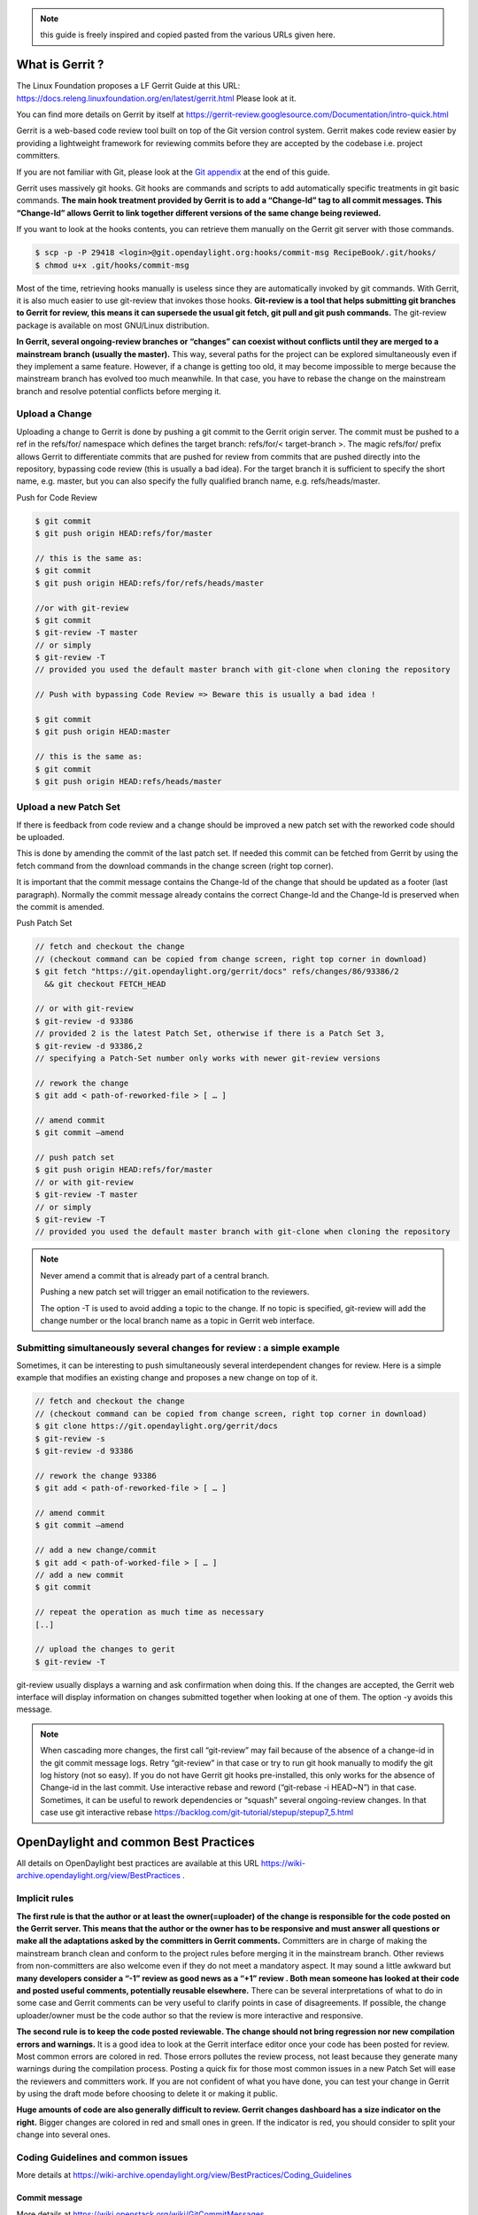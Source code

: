 .. note::
   this guide is freely inspired and copied pasted from the various URLs given here.

What is Gerrit ?
================

The Linux Foundation proposes a LF Gerrit Guide at this URL:
https://docs.releng.linuxfoundation.org/en/latest/gerrit.html Please
look at it.

You can find more details on Gerrit by itself at
https://gerrit-review.googlesource.com/Documentation/intro-quick.html

Gerrit is a web-based code review tool built on top of the Git version
control system. Gerrit makes code review easier by providing a
lightweight framework for reviewing commits before they are accepted by
the codebase i.e. project committers.

If you are not familiar with Git, please look at the `Git
appendix <https://wiki-archive.opendaylight.org/view/TransportPCE:_Contributor_Guidelines#Git_appendix>`__
at the end of this guide.

Gerrit uses massively git hooks. Git hooks are commands and scripts to
add automatically specific treatments in git basic commands. **The main
hook treatment provided by Gerrit is to add a “Change-Id” tag to all
commit messages. This “Change-Id” allows Gerrit to link together
different versions of the same change being reviewed.**

If you want to look at the hooks contents, you can retrieve them
manually on the Gerrit git server with those commands.

.. code-block:: text

   $ scp -p -P 29418 <login>@git.opendaylight.org:hooks/commit-msg RecipeBook/.git/hooks/
   $ chmod u+x .git/hooks/commit-msg

Most of the time, retrieving hooks manually is useless since they are
automatically invoked by git commands. With Gerrit, it is also much
easier to use git-review that invokes those hooks. **Git-review is a
tool that helps submitting git branches to Gerrit for review, this means
it can supersede the usual git fetch, git pull and git push commands.**
The git-review package is available on most GNU/Linux distribution.

**In Gerrit, several ongoing-review branches or “changes” can coexist
without conflicts until they are merged to a mainstream branch (usually
the master).** This way, several paths for the project can be explored
simultaneously even if they implement a same feature. However, if a
change is getting too old, it may become impossible to merge because the
mainstream branch has evolved too much meanwhile. In that case, you have
to rebase the change on the mainstream branch and resolve potential
conflicts before merging it.

Upload a Change
---------------

Uploading a change to Gerrit is done by pushing a git commit to the
Gerrit origin server. The commit must be pushed to a ref in the
refs/for/ namespace which defines the target branch: refs/for/<
target-branch >. The magic refs/for/ prefix allows Gerrit to
differentiate commits that are pushed for review from commits that are
pushed directly into the repository, bypassing code review (this is
usually a bad idea). For the target branch it is sufficient to specify
the short name, e.g. master, but you can also specify the fully
qualified branch name, e.g. refs/heads/master.

Push for Code Review

.. code-block:: text

   $ git commit
   $ git push origin HEAD:refs/for/master

   // this is the same as:
   $ git commit
   $ git push origin HEAD:refs/for/refs/heads/master

   //or with git-review
   $ git commit
   $ git-review -T master
   // or simply
   $ git-review -T
   // provided you used the default master branch with git-clone when cloning the repository

   // Push with bypassing Code Review => Beware this is usually a bad idea !

   $ git commit
   $ git push origin HEAD:master

   // this is the same as:
   $ git commit
   $ git push origin HEAD:refs/heads/master

Upload a new Patch Set
----------------------

If there is feedback from code review and a change should be improved a
new patch set with the reworked code should be uploaded.

This is done by amending the commit of the last patch set. If needed
this commit can be fetched from Gerrit by using the fetch command from
the download commands in the change screen (right top corner).

It is important that the commit message contains the Change-Id of the
change that should be updated as a footer (last paragraph). Normally the
commit message already contains the correct Change-Id and the Change-Id
is preserved when the commit is amended.

Push Patch Set

.. code-block:: text

   // fetch and checkout the change
   // (checkout command can be copied from change screen, right top corner in download)
   $ git fetch "https://git.opendaylight.org/gerrit/docs" refs/changes/86/93386/2
     && git checkout FETCH_HEAD

   // or with git-review
   $ git-review -d 93386
   // provided 2 is the latest Patch Set, otherwise if there is a Patch Set 3,
   $ git-review -d 93386,2
   // specifying a Patch-Set number only works with newer git-review versions

   // rework the change
   $ git add < path-of-reworked-file > [ … ]

   // amend commit
   $ git commit –amend

   // push patch set
   $ git push origin HEAD:refs/for/master
   // or with git-review
   $ git-review -T master
   // or simply
   $ git-review -T
   // provided you used the default master branch with git-clone when cloning the repository

.. note::
   Never amend a commit that is already part of a central branch.

   Pushing a new patch set will trigger an email notification to the reviewers.

   The option -T is used to avoid adding a topic to the change. If no topic
   is specified, git-review will add the change number or the local branch name
   as a topic in Gerrit web interface.

Submitting simultaneously several changes for review : a simple example
-----------------------------------------------------------------------

Sometimes, it can be interesting to push simultaneously several
interdependent changes for review. Here is a simple example that
modifies an existing change and proposes a new change on top of it.

.. code-block:: text

   // fetch and checkout the change
   // (checkout command can be copied from change screen, right top corner in download)
   $ git clone https://git.opendaylight.org/gerrit/docs
   $ git-review -s
   $ git-review -d 93386

   // rework the change 93386
   $ git add < path-of-reworked-file > [ … ]

   // amend commit
   $ git commit –amend

   // add a new change/commit
   $ git add < path-of-worked-file > [ … ]
   // add a new commit
   $ git commit

   // repeat the operation as much time as necessary
   [..]

   // upload the changes to gerit
   $ git-review -T

git-review usually displays a warning and ask confirmation when doing
this. If the changes are accepted, the Gerrit web interface will display
information on changes submitted together when looking at one of them.
The option -y avoids this message.

.. note::
   When cascading more changes, the first call “git-review” may fail
   because of the absence of a change-id in the git commit message logs.
   Retry “git-review” in that case or try to run git hook manually to
   modify the git log history (not so easy). If you do not have Gerrit git
   hooks pre-installed, this only works for the absence of Change-id in the
   last commit. Use interactive rebase and reword (“git-rebase -i HEAD~N”)
   in that case. Sometimes, it can be useful to rework dependencies or
   “squash” several ongoing-review changes. In that case use git
   interactive rebase https://backlog.com/git-tutorial/stepup/stepup7_5.html

OpenDaylight and common Best Practices
======================================

All details on OpenDaylight best practices are available at this URL
https://wiki-archive.opendaylight.org/view/BestPractices .

Implicit rules
--------------

**The first rule is that the author or at least the owner(=uploader) of
the change is responsible for the code posted on the Gerrit server. This
means that the author or the owner has to be responsive and must answer
all questions or make all the adaptations asked by the committers in
Gerrit comments.** Committers are in charge of making the mainstream
branch clean and conform to the project rules before merging it in the
mainstream branch. Other reviews from non-committers are also welcome
even if they do not meet a mandatory aspect. It may sound a little
awkward but **many developers consider a “-1” review as good news as a
“+1” review . Both mean someone has looked at their code and posted
useful comments, potentially reusable elsewhere.** There can be several
interpretations of what to do in some case and Gerrit comments can be
very useful to clarify points in case of disagreements. If possible, the
change uploader/owner must be the code author so that the review is more
interactive and responsive.

**The second rule is to keep the code posted reviewable. The change
should not bring regression nor new compilation errors and warnings.**
It is a good idea to look at the Gerrit interface editor once your code
has been posted for review. Most common errors are colored in red. Those
errors pollutes the review process, not least because they generate many
warnings during the compilation process. Posting a quick fix for those
most common issues in a new Patch Set will ease the reviewers and
committers work. If you are not confident of what you have done, you can
test your change in Gerrit by using the draft mode before choosing to
delete it or making it public.

**Huge amounts of code are also generally difficult to review. Gerrit
changes dashboard has a size indicator on the right.** Bigger changes
are colored in red and small ones in green. If the indicator is red, you
should consider to split your change into several ones.

Coding Guidelines and common issues
-----------------------------------

More details at
https://wiki-archive.opendaylight.org/view/BestPractices/Coding_Guidelines

Commit message
~~~~~~~~~~~~~~

More details at https://wiki.openstack.org/wiki/GitCommitMessages

**The commit message should reflect the feature or improvements posted
in the change.** The message must give a good idea of what have been
done. **It must be understood by anybody with a sufficient knowledge on
the topic, not necessarily someone taking part to the project.**
External references are welcome to point out to more details, but they
should not be a substitute to a correct description.

Here is a summary of Git commit message structure
(https://wiki.openstack.org/wiki/GitCommitMessages#Summary_of_Git_commit_message_structure)

-  Provide a brief description of the change in the first line.
-  Insert a single blank line after the first line.
-  Provide a detailed description of the change in the following lines,
   breaking paragraphs where needed.
-  The first line should be limited to 50 characters and should not end
   with a period.
-  Subsequent lines should be wrapped at 72 characters. There are some
   exceptions to this rule: for example, URL should not be wrapped. Vim
   (the default $EDITOR on most distros) can wrap automatically lines
   for you. In most cases you just need to copy the example vimrc file
   (which can be found somewhere like
   /usr/share/vim/vim74/vimrc_example.vim) to ~/.vimrc if you don’t have
   one already. After editing a paragraph, you can re-wrap it by
   pressing escape, ensuring the cursor is within the paragraph and
   typing gqip. Put the ‘Change-id’, ‘Closes-Bug #NNNNN’ and ‘blueprint
   NNNNNNNNNNN’ lines at the very end.

NOTE: It is common practice across many open source projects using Git
to include a one or several “Signed-off-by” tags (generated by ‘git
commit -s’). If the change has several authors, you are encouraged to
use the ‘Co-authored-by’ tag. Bug issues can be now pointed in the
commit message using the JIRA tag.

Files formatting
~~~~~~~~~~~~~~~~

**Files posted for review should use the UNIX/linux file format.** This
means that their line terminator is “\\n” aka LF or LineFeed. **Other
format such as MSDOS (with “\\r\n” aka CRLF aka Carriage Return Line
Feed terminators) should be avoided.** Encoding formats commonly
accepted are Unicode and ASCII.

You can use the “file” linux command to check the actual status of your
files.

.. code-block:: text

   $ file \* transportpce-common-service-path-types.yang: UTF-8 Unicode
   text transportpce-pathDescription.yang: UTF-8 Unicode text
   transportpce-pce.yang: UTF-8 Unicode text, with CRLF line terminators
   transportpce-renderer.yang: UTF-8 Unicode text, with CRLF line
   terminators transportpce-routing-constraints.yang: UTF-8 Unicode text
   transportpce-servicehandler.yang: UTF-8 Unicode text, with CRLF line
   terminators

and combine it with find and xargs + grep to detect MSDOS file

.. code-block:: text

   $ find . \| xargs file \| grep CRLF ./networkmodel/src/main/java/org/opendaylight/transportpce/networkmodel/service/NetworkModelServiceImpl.java
   UTF-8 Unicode text, with CRLF line terminators [..]

then create a script with sed to remove the “\\r” special character and
convert them in the UNIX format.

.. code-block:: text

   $ for file in \`find . \| xargs file \| grep CRLF \| cut -d’:’ -f1`;
   do file $file;cat $file | sed -e 's/\\r`//’ > /tmp/pivot; mv
   /tmp/pivot $file; file $file;done

or if you are using GNU sed (which is the default on GNU+Linux systems),
simply

.. code-block:: text

   $ find . \| xargs file \| grep CRLF  \| cut -d’:’ -f1` \| xargs sed -i 's/\\r`//’

More easily, the vim editor can convert MSDOS file to UNIX format with
‘:set ff=unix’ If you are on windows, do not use notepad since it only
uses the MSDOS format. Consider using textpad++ or another advanced
editor.

**The ODL Java style guide limits the Java files line length to 120
characters and 72 or 80 chars for javadoc.** It prohibits also the use
of tabs. They should be replaced with 4 whitespaces. Below is a shell
script to automate the operation inside a folder.

.. code-block:: text

   $ for file in \* ; do cat $file | sed 's/\\t/ /g' >/tmp/`\ file.pivot; mv
   /tmp/$file.pivot $file; done

Trailing blanks should be avoided too. Below is a shell script to remove
trailing whitespaces inside a folder.

.. code-block:: text

   $ for file in \* ; do cat $file | sed 's/ \*`//’ >
   /tmp/:math:`file.pivot; mv /tmp/`\ file.pivot $file;done

Useless empty lines must also be avoided.

License issues
~~~~~~~~~~~~~~

The EPL license or a compatible license should be present on all
projects code file in the header. The maven java checkstyle plugin will
check the presence of this license.

https://wiki-archive.opendaylight.org/view/BestPractices/Coding_Guidelines#General_Code_headers

License issues are considered particularly sensible by the opensource
communities.

TransportPCE Gerrit guidelines and practical advices
====================================================

clone the transportPCE repository and get a local copy of the code
------------------------------------------------------------------

*To access OpenDaylight repository, you need a Linux Foundation ID to log in -
See*\ https://identity.linuxfoundation.org/

*Once that done, you need to generate your SSH keys pair and publish
your public on your ODL Gerrit account as described in the links below:*
https://git.opendaylight.org/gerrit/Documentation/user-upload.html#ssh
https://www.tutorialspoint.com/gerrit/gerrit_add_ssh_key_to_gerrit_account.htm

To clone the current master branch of transportPCE

.. code-block:: text

   $ git clone ssh://< login >@git.opendaylight.org:29418/transportpce

To clone another mainstream branch

.. code-block:: text

   $ git clone -b < branch_name > ssh://< login >@git.opendaylight.org:29418/transportpce

for example nitrogen

.. code-block:: text

   $ git clone -b nitrogen ssh://@git.opendaylight.org:29418/transportpce

Once that done, a particular change (i.e. a specific branch used for
staging reviews before they are merged to the master branch or another
mainstream branch) can be retrieved by using git-review

.. code-block:: text

   $ cd transportpce/ $ git-review -d < change_number >

This will create another local repository along the master branch copy. You
can use git branch to verify it.

prepare a change
----------------

Once you have a local copy of the repository, you can make your modifications.
Please follow the best practices given above and in the OpenDaylight wiki
https://wiki-archive.opendaylight.org/view/BestPractices/Coding_Guidelines.
Remember to check what you have done. **Be particularly careful to the
license headers, the trailing blanks, the empty lines and do not use the
MSDOS file format but the UNIX file format. Try also to remove
compilation warnings.** If you are using an IDE , it can be a good idea
to use an editor profile that implements those rule such as the Eclipse
profile in this
`link <https://wiki-archive.opendaylight.org/images/c/ca/Profile-Java-ODL.xml.zip>`__.
Since ODL compilation process is particularly verbose, consider using
compilation logs file or piped commands such as:

$ time mvn clean install -DskipTests 2>&1 \|tee ../mvn.log.0 \|grep
‘WARN\|ERROR’

If you propose an update for an existing feature with functional tests
already available, it is a good idea to run those functional tests (
e.g. for the pormtapping “$ cd tests/ && tox -e portmapping”) and see
what happens.

Once ready, use git status to check the staging files. $ git status If
you want to commit all your changes, you can skip the next 2 steps and
use directly “$ git commit” with the option “-a”

If not, add the right files to your commit.

.. code-block:: text

   $ git add [ … ]

*You might want to remove some files from the remote repository in this
commit. In that case, you should use “git rm” instead of only “rm”. The
same way, use “git mv” if you want to rename or move a file in the
remote repository too.* It is a good idea to check again your git status
before committing.

.. code-block:: text

   $ git status

Then commit and add a commit message. Using “-s” to sign-off your commit
is usually a good idea

.. code-block:: text

   $ git commit -s

*Please abide by the commit messages rules given above and at the
URL*\ https://wiki.openstack.org/wiki/GitCommitMessages\ **Be careful
with the title length (50 char), the empty line after the title, and the
body length (72 char).**\ *If your commit includes work from other
contributors, do not hesitate to use the “co-authored-by” tag. If you
are not the author of the changes, you can upload it although but you
should use the option “–author=” with “git-commit”.*

At that step, you can still rework your modifications and include more
files with “git add”. In that case, use “git commit –amend” after. This
command also allows you to rework your commit message.

Upload your change
------------------

Once ready, you can use git-review to upload it in the remote repository for
review. Simply:

.. code-block:: text

   $ git-review

If you want to upload it on another mainstream branch for review, you
can add the branch name at the end.

.. code-block:: text

   $ git-review <branch_name>

for example nitrogen

.. code-block:: text

   $ git-review nitrogen

If the command succeed, you new change should be available for review in
the Gerrit web interface.

Check your change on Gerrit
---------------------------

Each file added, modified, moved, renamed or deleted will be listed in
the Gerrit page displaying your change. If you click on a file name, the
differences with the previous version of the file will be displayed.
Main common errors such as trailing blanks usually appears in red.
Please check every file and list those common errors. Then (or in
parallel) you can go to the next steps and correct them quickly. This is
a good idea to do it before asking other people to review your change in
Gerrit.

Modify your change by creating a new patch set
----------------------------------------------

*If you have no more a local copy of your change, you can use “git
clone” and “git-review -d” to retrieve it (just as described in the
first section "*\ `clone the transportPCE repository and get a local copy of
the
code <https://wiki-archive.opendaylight.org/view/TransportPCE:_Contributor_Guidelines#clone_the_transportPCE_repo_and_get_a_local_copy_of_the_code>`__\ *"
).*

Then start working on it just as you will do for a new commit with “git
add/rm/mv etc…”. Once ready, instead of simply doing “$ git commit -s”
do instead

.. code-block:: text

   $ git commit –amend

You can edit the previous version of the commit message if needed, but
do not change the tag “Change-id” added by git hooks. Otherwise, you
will create a new change. Then upload it as usual.

.. code-block:: text

   $ git-review or $ git-review [branch_name]

Thanks to the change-id in the commit message, Gerrit will detect that
the change was already there and that you want to create a new Patch Set
to amend it. The new Patch Set should now appear in the Gerrit web
interface.

Working with drafts
-------------------

Sometimes, you want to test something and you do not want to share your
work publicly. In that case, you can use git-review the the option
**“–draft”** or **“-D”**. Drafts can be used for a new patch set or for
a new change. They allow you to later “delete” you work from the Gerrit
server instead of closing the associated change. Deleted changes or PS
can no more be retrieved from Gerrit, contrary to closed changes. You
may also change your mind and “publish” your work to make it publicly
available. If so, it will no more be removable from Gerrit, just as
classical changes. Meanwhile, you can add reviewers to review your draft
in the Gerrit web interface. Others contributors will not be able to see
your draft in Gerrit until you add them as reviewers in the interface.
If you want to launch remote compilation tests with Jenkins, you can add
jenkins-releng as a reviewer in your draft.

\_*\* Note you can also upload as drafts new Patch Sets in
someone-else’s change (i.e. a change of which you are not the owner). In
that case, you will not be able to delete or publish the draft Patch
Set, only the owner of the change can do it. \**\_

Upload several changes
----------------------

This can be done by cascading several commits without using git-review
between them.

.. code-block:: text

   $ git add […]

   $ git commit -s

   [ … ]

   $ git add […]

   $ git commit -s

   $ git-review

*If an error occur and depending on the git-review version you used, you
may need to launch “git-review” twice to generate all the needed
change-ids.* In any case, a warning will be displayed by git-review
saying that it will upload several changes and it will ask for
confirmation.

Once that done, you should find in the Gerrit web interface all the
changes corresponding to the commits you added . This will also create
some kind of dependencies between all those change reviews in Gerrit.
Additional information (Submitted together, Related Changes) will be
displayed on their Gerrit pages.

Modify several changes
----------------------

While they have not been merged in the remote repository, it is still possible
to rework the changes you’ve posted simultaneously. If you have no more
a local copy of them, just retrieve the latest change in you git history
from the Gerrit remote repo. Check the history with

.. code-block:: text

   $ git log

It should display all the commits posted.

*“git commit –amend”* only allows to rework the last commit. You must
use another method to rework the previous commits.

The easiest way to do that is to use interactive rebase 2 syntaxes can
be used:

.. code-block:: text

   $ git rebase -i < commit >

where is the commit hash reference used by “git log”

or

.. code-block:: text

   $ git rebase -i HEAD~< number of commits >
   // e.g. to rework the five previous commits
   $ git rebase-i HEAD~5

you should now see commits short descriptions in a text editor (usually
vim) It should look like this.

.. code-block:: text

   pick 239da71 Renderer and OLM update
   pick f85398e Bugs correction in Portmapping
   pick 6cb0144 Minor checkstyle corrections
   pick e51e0b9 Network topology and inventory init
   pick f245366 Bugs correction in NetworkModelService

   # Rebase afe9fcf..f245366 onto afe9fcf
   #
   # Commands:
   #  p, pick = use commit
   #  r, reword = use commit, but edit the commit message
   #  e, edit = use commit, but stop for amending
   #  s, squash = use commit, but meld into previous commit
   #  f, fixup = like "squash", but discard this commit's log message
   #  x, exec = run command (the rest of the line) using shell
   #
   # These lines can be re-ordered; they are executed from top to bottom.
   #
   # If you remove a line here THAT COMMIT WILL BE LOST.
   #
   # However, if you remove everything, the rebase will be aborted.
   #
   # Note that empty commits are commented out

The editor allows you to proceed to several actions on the git history:
- remove a commit from the history: just delete its line - rework
dependencies: swap line orders - meld several commits into one: replace
“pick” by “squash” or “fixup” - rework only a specific commit message:
replace “pick” by “reword” - rework a specific commit: replace “pick” by
“edit” then “git add/rm/mv …” , “git commit –amend”, “git rebase
–continue”

Beware you may have to deal with potential conflicts when doing this.

Alternate methods exist to do this. For example, you can use
non-interactive git rebase , i.e without the option “-i”. But you must
keep a copy of the original “git log” history. Once the copy made, use

.. code-block:: text

   $ git checkout < commit_hash >

where < commit_hash > is the hash of a previous commit, let’ say N
commits before the last one. Do your modifications:

.. code-block:: text

   $ git add/rm/mv […]
   $ git commit –amend

A new commit hash (< newhash >) will be generated. Keep it.

.. code-block:: text

   $ git checkout < commit_hash-1 >

where < commit_hash-1 > is the hash of the previous commit, N-1 commits
before the last one. If you look at “git log”, the history has not
changed and the old hash is still there. you need to rebase to apply the
modifications made in the previous commit.

.. code-block:: text

   $ git log $ git rebase < newhash > $ git log

Conflicts may appear but should be solveable. Proceed the same way with
the N-2 previous commits up to the last commit. Then upload

.. code-block:: text

   $ git-review

Cherry-picks / backports
------------------------

Cherry-pick consist in importing the content of a specific change (or
commit) from another (review) branch into your own local branch.

The basic git cherry-pick method is described at this URL
https://backlog.com/git-tutorial/stepup/stepup7_4.html

The principle remains the same with Gerrit but you have to deal with the
Gerrit branch review system. You can use the “git cherry-pick” classical
command. In that case, you’d better to copy/paste it from the right-top
corner of the change review page. The easiest option is to use
git-review with the option “-x” instead.

.. code-block:: text

   $ git-review -x < change_number >"

*You can use also “-X” to keep a trace of the cherry-pick operation in
the git log. The “-N” option prepare the cherry-pick but the commit
message is not imported.*

Several cherry-picks can be cascaded this way.

Once the change appears in your local branch, you can upload it to the
Gerrit remote repository as usual with git-review.

Cherry-pick can also be used to backport changes between several
mainstream branches of the Gerrit remote repository. The procedure is the
same. Here is an example.

.. code-block:: text

   $ git clone -b nitrogen ssh://< login >@git.opendaylight.org:29418/transportpce
   $ git-review -x 66657
   //Change 66657 is on the ATT-Sandbox branch and not the nitrogen branch
   $ git-review [–draft] [nitrogen]

Working with several remote git repositories
--------------------------------------------

Git allows to work with several remote repositories simultaneously
(https://backlog.com/git-tutorial/reference/remote.html#add-a-remote-repository)
The cherry-pick operation can be used to import/export new features
or bug corrections between several remote repositories. **When you work
simultaneously on a projet and its fork (for example a private corporate
repo), you may have to deal with 2 different remote repositories. In
that case, it is a good practice to sync the 2 repositories regularly in order
to benefit from new features/bug corrections and also to avoid bringing
regressions when you share the work you have done on a repository to the other
one.** Cherry-pick works but is not the best option in that case. The
administrator of the forked repository may consider using autosyncing.

Resolving conflicts
-------------------

Conflict resolution in Gerrit is not different from Git. For more
details, you can look at the Git tutorial at those URLs:
https://backlog.com/git-tutorial/intro/intro5_1.html
https://backlog.com/git-tutorial/intro/intro5_2.html
https://backlog.com/git-tutorial/intro/intro6_1.html
https://backlog.com/git-tutorial/intro/intro6_2.html
https://backlog.com/git-tutorial/stepup/stepup2_7.html

Conflict can occur during Git merges, pushes or rebases. For example, if
two or more members make changes on the same part of a file in a remote
and a local branch that are being merged, Git will not be able to
automatically merge them and you will get a merge conflict. When this
happens, conflicting files will be listed in the resulting messages as
in the example below.

.. code-block:: text

   $ git merge issue3
   Auto-merging myfile.txt CONFLICT (content): Merge conflict in myfile.txt
   Automatic merge failed; fix conflicts and then commit the result.

And Git will add some standard conflict-resolution markers to those
conflicting files. The markers act as an indicator to help us figure out
sections in the content of the conflicting file that needs to be
manually resolved.

Example of a conflict occurrence

   Git commands reminder add: Register a change in an index <<<<<<< HEAD
   clone: Clone a repository into a new directory commit: Save the
   status of an index ======= clone: Clone a repository into a new folder
   pull: Obtain the content of a remote repository >>>>>>> issue3 fetch:
   Download objects and refs from another repository

Each conflicting section in the file is delimited by lines alike
“<<<<<<< HEAD” and “>>>>>>> issue3” . When merging remote code into your
local branch, everything above " ======== " is your local content, and
everything below it comes from the remote branch. Before going further,
we need to resolve the conflicting parts and removes those markers as
shown in the example below.

   Git commands reminder add: Register a change in an index clone: Clone
   a repository into a new directory commit: Save the status of an index
   pull: Obtain the content of a remote repository fetch: Download
   objects and refs from another repository

Once we are done with resolving the conflict, you can commit the change
(git commit -m) , or pursue a rebase if you were in a rebasing process.

Git appendix
============

Git basics
----------

Git very basics are available on the on-line tutorial below.
https://backlog.com/git-tutorial/intro/intro1_1.html Please look at it
if you are beginning with git.

It is important to understand the concept of local and remote
repositories in git. Most of your work is done locally and once ready it
is usually shared remotely on a git server. Contrary to older control
systems such as CVS and SVN, several local and remote repositories can
be used simultaneously with git. This allows to incorporate in your work
the contributions from 2 or more remote independent repositories, and
optionally to synchronize those remote repositories.

The other important notion to understand is the concept of branch.
https://backlog.com/git-tutorial/stepup/stepup1_1.html

In a collaborative environment, it is common for several developers to
share and work on the same source code. Some developers will be fixing
bugs while others would be implementing new features. Therefore, there
has got to be a manageable way to maintain different versions of the
same code base. This is where the branch function comes to the rescue.
Branch allows each developer to branch out from the original code base
and isolate their work from others. Another good thing about branch is
that it helps Git to easily merge the versions later on.

Although, merges (and rebases) can be tricky operations. Git can solve
automatically many conflicts when merging 2 branches, but not all of
them. In the case a conflict can not be resolved automatically, you have
to solve it manually according to the procedures in the URLs below.
https://backlog.com/git-tutorial/stepup/stepup2_7.html
https://backlog.com/git-tutorial/intro/intro5_2.html

Git practical advices
---------------------

What to remind and useful practical advices are listed on the URL
https://gist.github.com/blackfalcon/8428401. Here are some of them.

Basic branching
~~~~~~~~~~~~~~~

When working with a centralized git workflow (e.g. Gerrit or GitHub) the
concepts are simple, master represented the official history and is
always deployable. With each new scope of work, aka feature, the
developer is to create a new branch. Gerrit usually automatically
creates a branch for each review before it is merged. Gerrit branch
names for review are generated according Gerrit rules. If you use
another workflow that does not specify a branch naming policy, make sure
to use descriptive names for your branches.

Before you create a branch, be sure you have all the upstream changes
from the origin/master branch (or the other remote branch you are
forking from). The following command is good to know to list out the
branches you have locally as well designate which branch you are
currently on.

.. code-block:: text

   $ git branch

The checked out branch will have a \* before the name. If the return
designates anything other then master then switch to master

.. code-block:: text

   $ git checkout master

Once on master and ready to pull updates, I use the following:

.. code-block:: text

   $ git pull origin master

The git pull command combines two other commands, git fetch and git
merge. When doing a fetch the resulting commits are stored as remote
branch allowing you to review the changes before merging. Merging on the
other hand can involve additional steps and flags in the command, but
more on that later. For now, I’ll stick with git pull.

Now that you are all up to date with the remote repository, you’ll create a
branch. For efficiency, you will use the following:

.. code-block:: text

   $ git checkout -b my-new-feature-branch

This command will create a new branch from master as well checkout out
that new branch at the same time. Doing a git branch will list out the
branches in my local repository and place a \* before the branch that is
checked out.

.. code-block:: text

   master \* my-new-feature-branch

Do you have to be on master to branch from master?

No. There is a command that that allows me to create a new branch from
any other branch while having checked out yet another branch.

.. code-block:: text

   $ git checkout -b transaction-fail-message master

In that example, say I was in branch github-oauth and I needed to create
a new branch and then checkout the new branch? By adding master at the
end of that command, Git will create a new branch from master and then
move me (checkout) to that new branch.

This is a nice command, but make sure you understand what you are doing
before you do this. Creating bad branches can cause a real headache when
trying to merge back into master.

Branch management
~~~~~~~~~~~~~~~~~

As I am working on my new feature branch, it is a good idea to commit
often. This allows me to move forward without fear that if something
goes wrong, or you have to back out for some reason, I don’t lose too
much work. Think of committing like that save button habit you have so
well programed into you.

Each commit also tells a little bit about what I just worked on. That’s
important when other devs on the team are reviewing my code. It’s better
to have more commits with messages that explain the step versus one
large commit that glosses over important details.

Commit your code
~~~~~~~~~~~~~~~~

As I am creating changes in my project, these are all unseated updates.
With each commit there most likely will be additions, and there will
also be deletions from time to time. To get a baring of the updates I
have made, lets get the status.

.. code-block:: text

   $ git status

This command will give you a list of all the updated, added and deleted
files.

To add files, I can add them individually or I can add all at once. From
the root of the project I can use:

.. code-block:: text

   $ git add .

In order to remove deleted files from the version control, I can again
either remove individually or from the root address them all like so:

.. code-block:: text

   $ git add -u

I’m lazy, I don’t want to think, so the following command I make heavy
use of to address all additions and deletions.

.. code-block:: text

   $ git add –all

All the preceding commands will stage the updates for commitment. If I
run a git status at this point, I will see my updates presented
differently, typically under the heading of Changes to be committed. At
this point, the changes are only staged and not yet committed to the
branch. To commit, do the following:

.. code-block:: text

   $ git commit -m “a commit message in the present tense”

It is considered best to illustrate your comment in the tense that this
will do something to the code. It didn’t do something in the past and it
won’t do something in the future. The commit is doing something now.

A bad example would be:

.. code-block:: text

   $ git commit -m “fixed bug with login feature”

A good example would be:

.. code-block:: text

   $ git commit -m “update app config to address login bug”

Comments are cheap. For more on how to write expressive commit messages,
read 5 Useful Tips For A Better Commit Message.

Push your branch
~~~~~~~~~~~~~~~~

When working with feature branches on a team, it is typically not
appropriate to merge your own code into master. Although this is up to
your team as how to manage these expectations, but the norm is to make
use of pull requests on GitHub or change reviews on Gerrit. Pull
requests require that you push your branch to the remote repository.

To push the new feature branch to the remote repository, simply do the
following:

.. code-block:: text

   $ git push origin my-new-feature-branch

As far as Git is concerned, there is no real difference between master
and a feature branch. So, all the same Git features apply.

My branch was rejected?

This is a special case when working on a team and the branch I am are
pushing is out of sync with the remote. To address this, it’s simple,
pull the latest changes:

.. code-block:: text

   $ git pull origin my-new-feature-branch

This will fetch and merge any changes on the remote repository into my local
branch with the changes, thus now allowing you to push.

Working on remote feature branches

When I am are creating the feature branch, this is all pretty simple.
But when I need to work on a co-workers branch, there are a few
additional steps that I follow.

Tracking remote branches
~~~~~~~~~~~~~~~~~~~~~~~~

My local .git/ directory will of course manage all my local branches,
but my local repository is not always aware of any remote branches. To see
what knowledge my local branch has of the remote branch index, adding
the -r flag to git branch will return a list.

.. code-block:: text

   $ git branch -r

To keep my local repository 100% in sync with deleted remote branches, I make
use of this command:

.. code-block:: text

   $ git fetch -p

The -p or –prune flag, after fetching, will remove any remote-tracking
branches which no longer exist.

Switching to a new remote feature branch
~~~~~~~~~~~~~~~~~~~~~~~~~~~~~~~~~~~~~~~~

Doing a git pull or git fetch will update my local repository index of
remote branches. As long as co-workers have pushed their branch, my
local repository will have knowledge of that feature branch. By doing a git
branch you will see a list of my local branches. By doing a git branch
-r I will see a list of remote branches. There is a good chance that the
new feature branch is not in my list of local branches.

The process of making this remote branch a local branch to work on is
easy, simply checkout the branch.

.. code-block:: text

   $ git checkout new-remote-feature-branch

This command will pull it’s knowledge of the remote branch and create a
local instance for me to work on.
